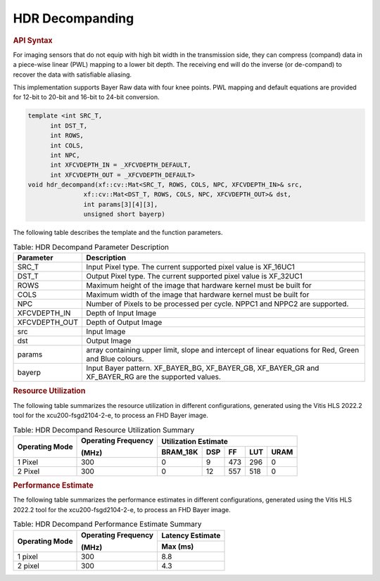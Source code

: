 HDR Decompanding
=================

.. rubric:: API Syntax

For imaging sensors that do not equip with high bit width in the transmission side, they can compress (compand) data in a piece-wise linear (PWL) mapping to a lower bit depth.
The receiving end will do the inverse (or de-compand) to recover the data with satisfiable aliasing.

This implementation supports Bayer Raw data with four knee points. PWL mapping and default equations are provided for 12-bit to 20-bit and 16-bit to 24-bit conversion.

.. code:: c

    template <int SRC_T,
          int DST_T,
          int ROWS,
          int COLS,
          int NPC,
          int XFCVDEPTH_IN = _XFCVDEPTH_DEFAULT,
          int XFCVDEPTH_OUT = _XFCVDEPTH_DEFAULT>
    void hdr_decompand(xf::cv::Mat<SRC_T, ROWS, COLS, NPC, XFCVDEPTH_IN>& src,
                   xf::cv::Mat<DST_T, ROWS, COLS, NPC, XFCVDEPTH_OUT>& dst,
                   int params[3][4][3],
                   unsigned short bayerp)

The following table describes the template and the function parameters.

.. table:: Table: HDR Decompand Parameter Description
    
    +----------------------+-------------------------------------------------------------+
    | Parameter            | Description                                                 |
    +======================+=============================================================+
    | SRC_T                | Input Pixel type. The current supported pixel value is      |
    |                      | XF_16UC1                                                    |
    +----------------------+-------------------------------------------------------------+
    | DST_T                | Output Pixel type. The current supported pixel value is     |
    |                      | XF_32UC1                                                    |
    +----------------------+-------------------------------------------------------------+
    | ROWS                 | Maximum height of the image that hardware kernel must be    |
    |                      | built for                                                   |                
    +----------------------+-------------------------------------------------------------+
    | COLS                 | Maximum width of the image that hardware kernel must be     |
    |                      | built for                                                   |
    +----------------------+-------------------------------------------------------------+
    | NPC                  | Number of Pixels to be processed per cycle. NPPC1 and NPPC2 |
    |                      | are supported.                                              |
    +----------------------+-------------------------------------------------------------+
    | XFCVDEPTH_IN         | Depth of Input Image                                        |
    +----------------------+-------------------------------------------------------------+
    | XFCVDEPTH_OUT        | Depth of Output Image                                       |
    +----------------------+-------------------------------------------------------------+
    | src                  | Input Image                                                 |
    +----------------------+-------------------------------------------------------------+
    | dst                  | Output Image                                                |
    +----------------------+-------------------------------------------------------------+
    | params               | array containing upper limit, slope and intercept of linear |
    |                      | equations for Red, Green and Blue colours.                  |
    +----------------------+-------------------------------------------------------------+
    | bayerp               | Input Bayer pattern. XF_BAYER_BG, XF_BAYER_GB, XF_BAYER_GR  |
    |                      | and XF_BAYER_RG are the supported values.                   |
    +----------------------+-------------------------------------------------------------+

.. rubric:: Resource Utilization

The following table summarizes the resource utilization in different configurations, generated using the Vitis HLS 2022.2 tool for the xcu200-fsgd2104-2-e, to process an FHD Bayer image.

.. table:: Table: HDR Decompand Resource Utilization Summary

    +----------------+---------------------+------------------+----------+-------+-------+------+
    | Operating Mode | Operating Frequency |              Utilization Estimate                  |
    |                |                     |                                                    |
    |                | (MHz)               |                                                    |
    +                +                     +------------------+----------+-------+-------+------+
    |                |                     | BRAM_18K         | DSP      | FF    | LUT   | URAM |
    +================+=====================+==================+==========+=======+=======+======+
    | 1 Pixel        |  300                | 0                | 9        | 473   | 296   | 0    |
    +----------------+---------------------+------------------+----------+-------+-------+------+
    | 2 Pixel        |  300                | 0                | 12       | 557   | 518   | 0    |
    +----------------+---------------------+------------------+----------+-------+-------+------+

.. rubric:: Performance Estimate


The following table summarizes the performance estimates in different configurations, generated using the Vitis HLS 2022.2 tool for the xcu200-fsgd2104-2-e, to process an FHD Bayer image.

.. table:: Table: HDR Decompand Performance Estimate Summary

    +----------------+---------------------+------------------+
    | Operating Mode | Operating Frequency | Latency Estimate |
    |                |                     |                  |
    |                | (MHz)               |                  |
    +                +                     +------------------+
    |                |                     | Max (ms)         |
    +================+=====================+==================+
    | 1 pixel        | 300                 | 8.8              |
    +----------------+---------------------+------------------+
    | 2 pixel        | 300                 | 4.3              |
    +----------------+---------------------+------------------+
